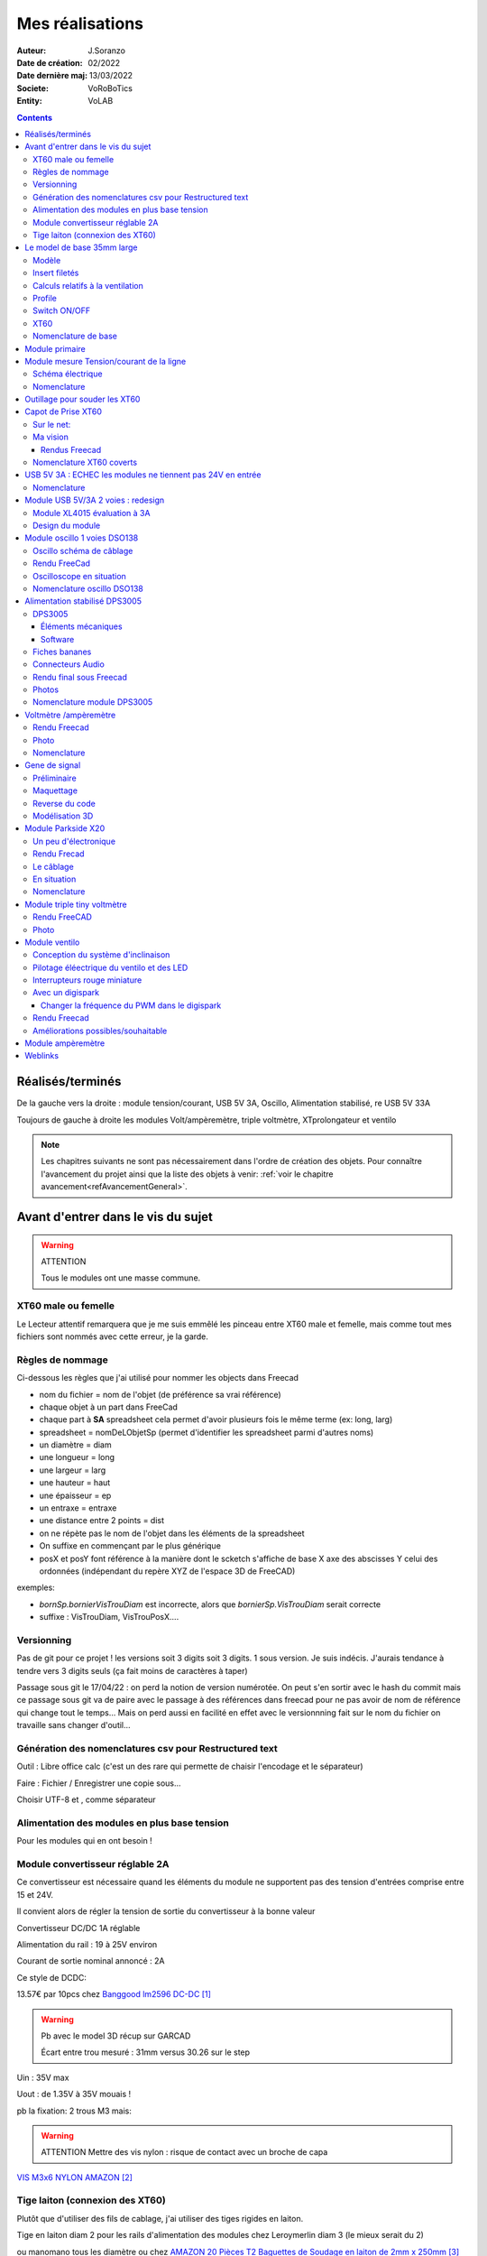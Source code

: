 ++++++++++++++++++++++++++++++++++++++++++++++++++++++++++++++++++++++++++++++++++++++++++++++++++++
Mes réalisations
++++++++++++++++++++++++++++++++++++++++++++++++++++++++++++++++++++++++++++++++++++++++++++++++++++

:Auteur: J.Soranzo
:Date de création: 02/2022
:Date dernière maj: 13/03/2022
:Societe: VoRoBoTics
:Entity: VoLAB

.. |clearer|  raw:: html

   <div class="clearer"></div>


.. contents::
    :backlinks: top

====================================================================================================
Réalisés/terminés
====================================================================================================

.. image:: images/realises01.jpg 
   :width: 800 px

De la gauche vers la droite : module tension/courant, USB 5V 3A, Oscillo, Alimentation stabilisé, re USB 5V 33A

.. image:: images/vaTripleVentilo.JPG 
   :width: 600 px

Toujours de gauche à droite les modules Volt/ampèremètre, triple voltmètre, XTprolongateur et ventilo


.. NOTE::

   Les chapitres suivants ne sont pas nécessairement dans l'ordre de création des objets. 
   Pour connaître l'avancement du projet ainsi que la liste des objets à venir:  :ref:`voir le chapitre avancement<refAvancementGeneral>`.

====================================================================================================
Avant d'entrer dans le vis du sujet
====================================================================================================
.. WARNING:: ATTENTION
   :class: without-title

   Tous le modules ont une masse commune.


XT60 male ou femelle
----------------------------------------------------------------------------------------------------
Le Lecteur attentif remarquera que je me suis emmêlé les pinceau entre XT60 male et femelle, mais 
comme tout mes fichiers sont nommés avec cette erreur, je la garde.


Règles de nommage
----------------------------------------------------------------------------------------------------
Ci-dessous les règles que j'ai utilisé pour nommer les objects dans Freecad

- nom du fichier = nom de l'objet (de préférence sa vrai référence)
- chaque objet à un part dans FreeCad
- chaque part à **SA** spreadsheet cela permet d'avoir plusieurs fois le même terme (ex: long, larg)
- spreadsheet = nomDeLObjetSp (permet d'identifier les spreadsheet parmi d'autres noms)
- un diamètre = diam
- une longueur = long
- une largeur = larg
- une hauteur = haut
- une épaisseur = ep
- un entraxe = entraxe
- une distance entre 2 points = dist
- on ne répète pas le nom de l'objet dans les éléments de la spreadsheet
- On suffixe en commençant par le plus générique
- posX et posY font référence à la manière dont le scketch s'affiche de base X axe des abscisses 
  Y celui des ordonnées (indépendant du repère XYZ de l'espace 3D de FreeCAD)



exemples:

- *bornSp.bornierVisTrouDiam* est incorrecte, alors que *bornierSp.VisTrouDiam* serait correcte
- suffixe : VisTrouDiam, VisTrouPosX....

Versionning
----------------------------------------------------------------------------------------------------

Pas de git pour ce projet !
les versions soit 3 digits soit 3 digits. 1 sous version. Je suis indécis. J'aurais tendance à tendre
vers 3 digits seuls (ça fait moins de caractères à taper)

Passage sous git le 17/04/22 : on perd la notion de version numérotée. On peut s'en sortir avec le 
hash du commit mais ce passage sous git va de paire avec le passage à des références dans freecad
pour ne pas avoir de nom de référence qui change tout le temps... Mais on perd aussi en facilité
en effet avec le versionnning fait sur le nom du fichier on travaille sans changer d'outil...

Génération des nomenclatures csv pour Restructured text
----------------------------------------------------------------------------------------------------

Outil : Libre office calc (c'est un des rare qui permette de chaisir l'encodage et le séparateur)

Faire : Fichier / Enregistrer une copie sous...
 
Choisir UTF-8 et , comme séparateur

Alimentation des modules en plus base tension
----------------------------------------------------------------------------------------------------

Pour les modules qui en ont besoin !


.. _moduleDCDC2596:

Module convertisseur réglable 2A
----------------------------------------------------------------------------------------------------
Ce convertisseur est nécessaire quand les éléments du module ne supportent pas des tension d'entrées
comprise entre 15 et 24V.

Il convient alors de régler la tension de sortie du convertisseur à la bonne valeur


Convertisseur DC/DC 1A réglable

Alimentation du rail : 19 à 25V environ

Courant de sortie nominal annoncé : 2A

Ce style de DCDC: 

.. image:: images/dcdc2Areglable.jpg 
   :width: 300 px

13.57€ par 10pcs chez `Banggood lm2596 DC-DC`_

.. WARNING:: Pb avec le model 3D récup sur GARCAD
   :class: without-title

   Écart entre trou mesuré : 31mm versus 30.26 sur le step

.. image:: images/DCDC2596ModelPb.JPG 
   :width: 600 px

.. _`Banggood lm2596 DC-DC` : https://www.banggood.com/fr/10Pcs-LM2596-DC-DC-Adjustable-Step-Down-Power-Supply-Module-p-963307.html?rmmds=detail-left-hotproducts__7&cur_warehouse=CN


Uin : 35V max

Uout : de 1.35V à 35V mouais !

pb la fixation: 2 trous M3 mais:

.. WARNING:: ATTENTION Mettre des vis nylon : risque de contact avec un broche de capa 

`VIS M3x6 NYLON AMAZON`_

.. _`VIS M3x6 NYLON AMAZON` : https://www.amazon.fr/Maintient-Casquette-Convient-nombreux-endroits/dp/B097P43SJC/ref=sr_1_19?keywords=vis+nylon&qid=1649422582&sr=8-19

.. image:: images/positionnementDCDC.jpg 
   :width: 300 px


Tige laiton (connexion des XT60)
----------------------------------------------------------------------------------------------------
Plutôt que d'utiliser des fils de cablage, j'ai utiliser des tiges rigides en laiton.

Tige en laiton diam 2 pour les rails d'alimentation des modules chez Leroymerlin diam 3 (le mieux serait du 2)

ou manomano tous les diamètre ou chez `AMAZON 20 Pièces T2 Baguettes de Soudage en laiton de 2mm x 250mm`_

.. _`AMAZON 20 Pièces T2 Baguettes de Soudage en laiton de 2mm x 250mm` : https://www.amazon.fr/gp/product/B08S728MMZ/ref=ppx_yo_dt_b_asin_title_o01_s01?ie=UTF8&psc=1

.. figure:: images/tigeLaitons.jpg
    :width: 300 px
    :align: left

    Position des tiges en laiton

20 tiges de 250mm 14€ soit 0.7€ les 250mm ou encore 0.0028€/mm

====================================================================================================
Le model de base 35mm large
====================================================================================================
Modèle
----------------------------------------------------------------------------------------------------
J'ai entièrement repris le modèle de base sous Freecad avec spreadsheet paramétrable.

Face avant détachable & ventilation. Fortement inspiré du model de Cordless

Ajout également d'une vis pointeau et d'un insert fileté pour bien tenir les XT60

Insert filetés
----------------------------------------------------------------------------------------------------
`Sur AMAZON ruthex Boîte M2 + M3 + M4 + M5 insert fileté`_

.. _`Sur AMAZON ruthex Boîte M2 + M3 + M4 + M5 insert fileté` : https://www.amazon.fr/gp/product/B08K1BVGN9/ref=ppx_yo_dt_b_asin_title_o06_s00?ie=UTF8&psc=1


.. image:: images/ruthexBox.JPG 
   :width: 300 px

Dimensions:

.. image:: images/ruthexBoxDimension.JPG 
   :width: 300 px

Calculs relatifs à la ventilation
----------------------------------------------------------------------------------------------------
Calculer le nombre de fentes.

On connaît:

- la largeur du modules
- l'épaisseur de la parois
- la largeur des fentes
- l'écart entre les fentes

On veut le nombre de fentes et la longeur de la répétission

En effet dans Freecad, il faut ces 2 paramètres::

   grandA =(largeurModuleBase - 2 * epaisseurParois) / 2
   ventilLargeurRepet =grandA - ventilEcartfente / 2 - (ventilLargeurFentes + ventilEcartfente)
   ventilNbrFents =ceil(ventilLargeurRepet / (ventilLargeurFentes + ventilEcartfente)) + 1

.. image:: images/ventilCalculsFentes.svg
   :width: 500 px

Profile
----------------------------------------------------------------------------------------------------

.. image:: images/profileOriginal.JPG 
   :width: 300 px

.. image:: images/profileOriginalXT60.JPG  
   :width: 300 px

Côtes XT60 mauvaise :

- largeur = 8
- largeur du sommet = 3

Juste :

- hauteur = 15.75 mais  affaissement des couche d'impression à compenser
- le 13.25

.. image:: images/profilesFav.svg 
   :width: 600 px


|clearer|

.. image:: images/moduleDeBaseSousFreecad.jpg 
   :width: 600 px

|clearer|

.. image:: images/moduleBaseVisPointeauDetail.jpg 
   :width: 300 px

.. index::
    single: Switch


Switch ON/OFF
----------------------------------------------------------------------------------------------------
J'ai eu la chance de récupérer un carton entier de ces switch donc, je les utilise. Libre à vous de 
changer.

Toujours est-il que voici la référence pour les flemmards : chez `Farnell C1500ATAAA`_

.. _`Farnell C1500ATAAA` : https://fr.farnell.com/arcolectric/c1500ataaa/interrupteur-a-bascule-spst-noir/dp/150549?st=c1500

Fabrcant ARCOLECTRIC (BULGIN LIMITED).

:download:`datasheet C1500<fichiersJoints/C1500AT_2711451.pdf>`

.. image:: images/c150AA.jpg 

Cette version est assez encombrante 14x30mm. Mais c'est celle que je choisi de base car j'en ai 
2 cartons pleins :-()

Autre version plus petite 15x10 malheureusement ceux que j'ai commander sur amazon devaient mesurer
20x10 et à l'arrivée ils sont plus petits mais du coup ça peut être utile.



.. index::
    single: XT60

XT60
----------------------------------------------------------------------------------------------------
Sur AMAZON facile à trouver par exemple `AUTOUTLET 20 PCS 10 Paires XT60`_

.. _`AUTOUTLET 20 PCS 10 Paires XT60` : https://www.amazon.fr/gp/product/B07C3R5W31/ref=ppx_yo_dt_b_asin_title_o08_s00?ie=UTF8&th=1

.. image:: images/xt60.jpg 
   :width: 300 px

Nomenclature de base
----------------------------------------------------------------------------------------------------
.. csv-table:: Nomenclature Module de base hors pièces imprimées
   :file: ../../_02-realisation/_03-cao_3D/mesCreations/base35mmParam/nomBASE.csv
   :delim: ,
   :encoding: UTF-8
   :align: left
   :header-rows: 1




====================================================================================================
Module primaire
====================================================================================================
AC/DC adaptateur :



.. image:: images/emboutPowerPC.jpg 
   :width: 600 px

.. image:: images/emboutPowerPC_2.webp 
   :width: 600 px

.. image:: images/emboutPowerPC_3.webp 
   :width: 600 px


- prise pc DELL, diamètre extérieur mesuré: 7.4mm

- prise MSI : diamètre extérieur 7.4mm, même adaptateur pour les TS-100 que pour DELL

- prise alim Toshiba ADP-75SB BB
    - diamètre extérieur 5.5
    - diamètre tige intérieur : 2.7mm voir 2.8difficile à mesurer
    - `Embase verte du LAB à vis`_ conviennent, l'âme 2mm environ chez AMAZON5.5x2.1 DC5520

- Prise male pour le TS100 : l'âme centrale semble plus grosse ci bien que la prise TOSHIBA avec
  lame de ressort convient mais pas les verte du LAB. Serait : Port DC5525 5.5x2.5.
  Chez `AMAZON DC5525`_

N'ayant pas trouvé simplement d'embase 7.4x5.0mm j'opte pour un adaptateur vers 5.5x5.2 encore du 
`AMAZON Kafuty 5PCS 7.4 x 5.0 x 0.6MM Connecteur d'adaptateur d'alimentation`_

.. _`AMAZON Kafuty 5PCS 7.4 x 5.0 x 0.6MM Connecteur d'adaptateur d'alimentation` : https://www.amazon.fr/gp/product/B084Z6YDCV/ref=sw_img_1?smid=A1U9HA371QAC83&psc=1
  
Donc en résumé pour ce module : 1 XT-60 normal + à l'arrière ou du même côté que le XT ou les 2:

- DC5525
- `DC5521`_


.. _`Embase verte du LAB à vis` : https://www.amazon.fr/Connecteur-femelle-verser-cam%C3%A9ra-surveillance/dp/B00Z2LMT2O/ref=sr_1_11?__mk_fr_FR=%C3%85M%C3%85%C5%BD%C3%95%C3%91&crid=1TMH52S91RFIR&keywords=DC5521&qid=1651395134&sprefix=dc5521%2Caps%2C50&sr=8-11

.. _`AMAZON DC5525` : https://www.amazon.fr/gp/product/B01LQGESUO/ref=ox_sc_act_title_2?smid=AQ1IBDB6G2RRD&psc=1

.. _`DC5521` : https://www.amazon.fr/gp/product/B07D4DLJ69/ref=ox_sc_act_title_1?smid=A2HAOQPNQ6T9Y5&psc=1 

.. NOTE:: Finalement
   :class: without-title

   Ajout de 2 prises DC5525 et DC5521 au module mesure de Tension/courant de ligne ci-après.

.. index::
    pair: Modules; U/I en ligne

====================================================================================================
Module mesure Tension/courant de la ligne
====================================================================================================

.. image:: images/uimodule.JPG 
   :width: 600 px


.. image:: images/uiWatmetreAmazon.jpg 
   :width: 300 px

Le but de ce module est d'indiquer la tension et le courant consommé par les modules qui se trouvent
après lui dans la chaîne. 

C'est le seul module qui n'est pas en parallèle sur les 2 tiges d'alimentation.

.. image:: images/moduleUILigne.jpg 
   :width: 500 px



.. figure:: images/moduleUILigneAjoutDC552x.jpg
    :width: 300 px
    :figwidth: 100%
    :align: center

    Ajout de connecteurs DC5525 et DC5521 

Schéma électrique
----------------------------------------------------------------------------------------------------

.. image:: images/moduleUILigneSch.JPG


Nomenclature
----------------------------------------------------------------------------------------------------

.. csv-table:: Nomenclature USB5V 3A
   :file: ../../_02-realisation/_03-cao_3D/mesCreations/moduleUI/nomUILigne.csv
   :delim: ,
   :encoding: UTF-8
   :align: left
   :header-rows: 1




.. index::
    pair: Outillages; XT60

====================================================================================================
Outillage pour souder les XT60
====================================================================================================
Voici un outillage permettant de souder les tiges laiton aux XT60 au bonnes dimensions.

.. image:: images/outillageXT.jpg 
   :width: 600 px


Il suffit de régler la partie de droite à la largeur du module considéré.

Il y est équipé d'un réglet disponible chez Castorama

Largeur : 24mm +/-1 et moins de 1mm d'épaisseur

====================================================================================================
Capot de Prise XT60
====================================================================================================
Afin d'améliorer la prise en main des XT60 connecté à l’extrémité de câbles, il s'agit de créer 
un boîtier pour les connecteurs XT60 mâle et femelle.


Sur le net:
----------------------------------------------------------------------------------------------------

.. image:: images/xt60CovertSurPrintable.JPG 
   :width: 500 px


`XT-60 Plug Covers`_

.. _`XT-60 Plug Covers` : https://www.printables.com/fr/model/71594-xt-60-plug-covers



Ma vision
----------------------------------------------------------------------------------------------------
Vis pointeau pour tenir fermement dans son logement, le connecteur.

J'ai utilisé Freecad v0.20 afin d'exploiter la nouvelle fonctionnalité de configuration.

Les explications sont fournies sur `le wiki Freecad Configurations tables`_

.. _`le wiki Freecad Configurations tables` : https://wiki.freecad.org/Spreadsheet_Workbench#Configuration_tables



Rendus Freecad
****************************************************************************************************
.. |aliasImagext60covmale| image:: images/xt60Male.JPG
   :width: 200 px

.. |aliasImagext60covfem| image:: images/xt60covfem.JPG
  :width: 200 px

.. list-table::
   :widths: 27 27 
   :header-rows: 1

   * - XT60 covert mâle
     - XT60 covert femelle

   * - |aliasImagext60covmale|
     - |aliasImagext60covfem|


Nomenclature XT60 coverts
----------------------------------------------------------------------------------------------------
.. csv-table:: Nomenclature oscilloscope DSO138
   :file: ../../_02-realisation/_03-cao_3D/mesCreations/xt60Cover/nomxt60cov.csv
   :delim: ,
   :encoding: UTF-8
   :align: left
   :header-rows: 1

`Vis Sans Tête Hexagonale creuse à bout pointeau M3x6`_

.. _`Vis Sans Tête Hexagonale creuse à bout pointeau M3x6` : https://www.bricovis.fr/produit-vis-sans-tete-hexagonale-creuse-bout-pointeau-acier-14-9-noir-din-914-sthcptono/







.. index::
    pair: Modules; USB 3A

====================================================================================================
USB 5V 3A : ECHEC les modules ne tiennent pas 24V en entrée
====================================================================================================
Convertisseurs: `ANGEEK Lot de 5 modules d'alimentation USB DC 6-24 V à 5 V 3 A`_ chez AMAZON 10€/5

.. _`ANGEEK Lot de 5 modules d'alimentation USB DC 6-24 V à 5 V 3 A` : https://www.amazon.fr/gp/product/B07Q7TTD6C/ref=ppx_yo_dt_b_asin_title_o00_s01?ie=UTF8&psc=1

.. image:: images/module5V3ASurAMAZON.jpg 
   :width: 600 px


.. WARNING:: 24V max en entrée !!!!
   :class: without-title

.. image:: images/usb2x5V3A.jpg 
   :width: 300 px

Nomenclature
----------------------------------------------------------------------------------------------------
.. csv-table:: Nomenclature USB5V 3A
   :file: ../../_02-realisation/_03-cao_3D/mesCreations/moduleUSB3A/nomUSB3A.csv
   :delim: ,
   :encoding: UTF-8
   :align: left
   :header-rows: 1

.. WARNING:: Je n'ai rien trouvé de satisfaisant pour remplacer les modules défectueux
   :class: without-title

J'ai tester :

`Greluma 4 Pièces Convertisseur Buck USB,Module Abaisseur DC-DC 4.5-32V 12V 24V à 5V QC 3.0`_ **A EVITER ABSOLUMENT !**

.. _`Greluma 4 Pièces Convertisseur Buck USB,Module Abaisseur DC-DC 4.5-32V 12V 24V à 5V QC 3.0` : https://www.amazon.fr/gp/product/B08NTK8FD5/ref=ppx_yo_dt_b_asin_title_o07_s00?ie=UTF8&psc=1


====================================================================================================
Module USB 5V/3A 2 voies : redesign
====================================================================================================
Avec ampèremètre

Module XL4015 évaluation à 3A
----------------------------------------------------------------------------------------------------

La base est de convertisseur DCDC XL4015

`TECNOIOT 5pcs 5A XL4015 DC-DC Step Down Adjustable Power Supply Module LED Lithium Charger`_
    
.. _`TECNOIOT 5pcs 5A XL4015 DC-DC Step Down Adjustable Power Supply Module LED Lithium Charger` : https://www.amazon.fr/gp/product/B07XXFZFQJ/ref=ppx_yo_dt_b_asin_title_o04_s00?ie=UTF8&psc=1

En testant ce module en charge (avec une charge active) à 5V 3A, on s’aperçoit que ce n'est pas 
régulateur qui chauffe mais la diode et la self comme le montre les images infra-rouge.

.. |aliasXL4015IR_1| image:: images/XL4015IR.jpg
   :width: 200 px

.. |aliasXL4015IR_2| image:: images/XL4015TestImageReelle.jpg
  :width: 200 px

.. list-table::
   :widths: 27 27 
   :header-rows: 1

   * - Image IR
     - Image réelle

   * - |aliasXL4015IR_1|
     - |aliasXL4015IR_2|

Ces images ont été réalisées avec la `caméra infra-rouge Hti-Xintai HT18`_ sur l'image réelle la 
parallaxe des 2 objectifs fait que les température ne sont  pas aux bons endroits. C'est l'image IR
qui compte

.. _`caméra infra-rouge Hti-Xintai HT18` : https://www.amazon.fr/gp/product/B07BDJZ845/ref=ppx_yo_dt_b_asin_title_o06_s00?ie=UTF8&psc=1

Lorsque le module délivre 5V / 3A la température de la diode se situe aux environs de 120°C. C'est 
beaucoup


Design du module
----------------------------------------------------------------------------------------------------
Compte tenu de l'essai ci-dessus je décide d'incorporer un ventilateur de 40mm au module.

Je décide également de mettre 2 voies 5V/3A donc d'utiliser 2 convertisseurs.

De plus étant donné que cela doit pouvoir servir à alimenter un raspberry pi, il serait bien de 
disposer d'une lecture du courant. Je n'est rien trouvé de suffisamment petit.

J'envisage de réaliser le double ampèremètre grâce à:

- 2 modules INA219
- 1 ARDUINO NANO
- 1 écran OLED I2C monocrome de 0.91" 128 x 32

Toutefois à 3A la chute de tension provoqué par le module INA219 et son shunt de 0.1 ohm risque 
d'être non négligeable : 0.3V. Il est possible de compenser cela en dessoudant le potar de feedback 
et en le plaçant après le shunt.


.. WARNING::

   Nouveau pb : 
   
   alimentation ventilo: en 24V, il fait énormément de bruit, je ne suis pas certain que 
   ce soit un ventilo 24V. 
   
   Il tourne bien en 5V mais le débit d'air semble un peu faible. 8, 9V
   semble un bon compromis. Sauf que je n'ai pas d'alim à cette valeur dans le module.

Conso ventilo : 24mA en 12V ventilo 1 (avec étiquette 24V), 49mA en 12V ventilo 2 origine ?

Solutions:

- un autre DC/DC XL4015 : pas la place et un peu riche pour un ventilo
- du PWM depuis l'ARDUINO : maîtrise de la vitesse et possibilité de régul en fonction de T°c
      - Echec: le ventilateur siffle (même à 32kHz en PWM) et la plage de réglage et très courte
- Mettre un simple régulateur : Lm1084 ou 7805

Transistor pour le PWM ou celui utilisé dans le module ventilo:
630
20
N3LG  ON SEMI

7805 pour alimenter l'arduino.

Conso : environ 50mA (mesuré à 25) soit à dissiper 24-5 = 19V P=UxI = 19x0.05 = 0.95W

En parcourant la datasheet du 7805, je suis tombé sur cette figure:

.. image:: images/7805_high_output.JPG 
   :align: center

Il est donc possible à partir du 7805 de faire du 9V qui pourrait servir à alimenter le ventilo ET 
l'ARDUINO sur son  Vin.




----------------------------------------------------------------------------------------------------

.. _refOscilloRealisation:

.. index::
    pair: Modules; Oscilloscope

====================================================================================================
Module oscillo 1 voies DSO138
====================================================================================================
.. WARNING:: REGLER LA TENSION DE SORTIE DU DCDC à 9V sinon ça chauffe
   :class: without-title

   ici 9V

.. _`NOUVEAU JYETech® 13805K DSO138 Mini Oscilloscope Numérique 200KHz` : https://www.banggood.com/fr/NEW-JYETech-13805K-DSO138-Mini-200KHz-Digital-Oscilloscope-SMD-Soldered-Version-DC3_5V-6V-With-Housing-p-1627586.html?utm_source=googleshopping&utm_medium=cpc_organic&gmcCountry=FR&utm_content=minha&utm_campaign=minha-fr-fr-pc&currency=EUR&cur_warehouse=CN&createTmp=1&utm_source=googleshopping&utm_medium=cpc_union&utm_content=sandra&utm_campaign=sandra-ssc-fr-css-all-0423-19bf-v2&ad_id=344815794167&gclid=CjwKCAiAx8KQBhAGEiwAD3EiP3yN54JABv3-oe_jhIRZ2Zv9rc89praeH_G5VnR0Qqd3OnVhP0iA_hoC_KoQAvD_BwE

.. image:: images/oscilloAmazon.jpg 
   :width: 600 px

Sur AMAZON `ARCELI Oscilloscope numérique au Format de Poche, kit Open Source TFT 2,4 Pouces avec sonde, Version assemblée (soudé)`_ à 27€

.. _`ARCELI Oscilloscope numérique au Format de Poche, kit Open Source TFT 2,4 Pouces avec sonde, Version assemblée (soudé)` : https://www.amazon.fr/gp/product/B07V67LYXF/ref=ppx_yo_dt_b_asin_title_o01_s00?ie=UTF8&psc=1

Attention plusieurs versions différentes même sur le site JYE Tech

`NOUVEAU JYETech® 13805K DSO138 Mini Oscilloscope Numérique 200KHz`_ chez BANGGOOD (vue assemblée)

.. image:: images/dso138mini.jpg 
   :width: 300 px

Dimension: 85mm X 75mm X 15mm

La version la plus stable serait la `JYE Tech DSO138mini`_ plus compact et aussi plus cher. 
Pas trouvé assemblée sur AMAZON

.. _`JYE Tech DSO138mini` : https://jyetech.com/dso138mini-oscilloscope-diy-kit/

BNC : code RS :  680-7371, modèle directement récupérer et mis en fichier Freecad.

:download:`Drawing<fichiersJoints/bnc_drawing_0900766b80d9b202.pdf>`

.. image:: images/bncMountingHole.jpg 
   :width: 300 px

.. WARNING:: REGLER LA TENSION DE SORTIE DU DCDC à 9V sinon ça chauffe
   :class: without-title

   Ici 9V cf. `Alimentation des modules en plus base tension`_

Oscillo schéma de câblage
----------------------------------------------------------------------------------------------------

.. image:: images/oscillosch_220504_1808.svg 
   :width: 600 px


Rendu FreeCad
----------------------------------------------------------------------------------------------------
.. image:: images/oscillo.jpg 
   :width: 600 px


Oscilloscope en situation
----------------------------------------------------------------------------------------------------

.. image:: images/oscilloEnSituation.jpg 
   :width: 600 px

Test du PWM pour le module Ventilo


Nomenclature oscillo DSO138
----------------------------------------------------------------------------------------------------
.. csv-table:: Nomenclature oscilloscope DSO138
   :file: ../../_02-realisation/_03-cao_3D/mesCreations/moduleOscillo/nomOscillo.csv
   :delim: ,
   :encoding: UTF-8
   :align: left
   :header-rows: 1


.. index::
    pair: Modules; Alim

====================================================================================================
Alimentation stabilisé DPS3005
====================================================================================================
DPS3005
----------------------------------------------------------------------------------------------------
Éléments mécaniques
****************************************************************************************************

`Sur AMAZON DollaTek DPS3005`_ mais aussi sur ebay `DP20V2A 30V5A 50V5A DC32V/3A DPS3003 Programmable Step-down Power Supply Module`_

.. _`DP20V2A 30V5A 50V5A DC32V/3A DPS3003 Programmable Step-down Power Supply Module` : https://www.ebay.fr/itm/173505693618?mkevt=1&mkcid=1&mkrid=709-53476-19255-0&campid=5338765827&toolid=20006&customid=FR_12576_173505693618.133461549755~1597688752702-g_CjwKCAjw3cSSBhBGEiwAVII0Zw5sQiVouWsO5nVVTwOw-ZJhONAWM9nyral4nl8BqnXoW3bqRb2HxhoCokkQAvD_BwE



 et aliexpress

.. _`Sur AMAZON DollaTek DPS3005` : https://www.amazon.fr/gp/product/B07PLFZ3H2/ref=ppx_yo_dt_b_asin_title_o09_s01?ie=UTF8&psc=1

.. image:: images/DPS3005_51c1779dvnL._AC_SL1000_.jpg 
   :width: 300 px

|clearer|

.. image:: images/DPS3005_domensions.jpg 
   :width: 300 px

Software
****************************************************************************************************
Ce module peut être piloter en USB, il est fourni avec un carte d'interface.

`TheHWcave Controlling a DPS5005 power supply module`_

.. _`TheHWcave Controlling a DPS5005 power supply module` : https://www.youtube.com/watch?v=7sy249Ikzvc

Avec exemple de code en Python sous `github DPS5005-control`_

.. _`github DPS5005-control` : https://github.com/TheHWcave/DPS5005-control


Fiches bananes
----------------------------------------------------------------------------------------------------

.. image:: images/ficheBananeRSNoire.jpg 
   :width: 300 px

|clearer|

.. image:: images/ficheBananeRSRougeNoirLowCost.jpg 
   :width: 300 px
   

Avec :download:`la datasheet<fichiersJoints/dtsFichesBananes_A700000006792413.pdf>`

.. image:: images/ficheBananeRSRougeNoirLowCost_mountingHole.jpg 


Connecteurs Audio
----------------------------------------------------------------------------------------------------
Utilisation de connecteurs audio pour avoir des connections rapides.


.. figure:: images/connecteursAudio.jpg
    :width: 300 px
    :align: left

    Connecteurs audio  


Disponibles un peu partout sur internet mais ceux que j'ai utilisés pour la modélisation proviennent 
d'`Amazon Bornier 2 Voies pour Enceinte Haut Parleur`_

.. _`Amazon Bornier 2 Voies pour Enceinte Haut Parleur` : https://www.amazon.fr/gp/product/B082TM9QXK/ref=ppx_yo_dt_b_asin_title_o04_s00?ie=UTF8&psc=1 

Rendu final sous Freecad
----------------------------------------------------------------------------------------------------

.. image:: images/moduleDPS3005.JPG 
   :width: 600 px

Photos
----------------------------------------------------------------------------------------------------
.. image:: images/moduleDPS3005_photo.JPG 
   :width: 600 px


Nomenclature module DPS3005
----------------------------------------------------------------------------------------------------
.. csv-table:: Nomenclature DPS3005
   :file: ../../_02-realisation/_03-cao_3D/mesCreations/moduleAlimStabDPS3005/nomDPS3005.csv
   :delim: ,
   :encoding: UTF-8
   :align: left
   :header-rows: 1

.. index::
    pair: Modules; Volt/ampèremètre

====================================================================================================
Voltmètre /ampèremètre
====================================================================================================
Il s'agit d'un simple Voltmètre ampèremètre digital comme on en trouve de multiple sur internet
J'en ai choisi un qui trainait dans mes affaire depuis bien longtemps...

.. image:: images/moduleVA_AC_SL1000_.jpg 
   :width: 300 px

Source possible mais non garantie au niveau des dimension notament:

`BE-TOOL Voltmètre multimètre, voltmètre numérique et ampèremètre avec double affichage LED rouge et bleu CC 0–100 V 10 A`_

.. _`BE-TOOL Voltmètre multimètre, voltmètre numérique et ampèremètre avec double affichage LED rouge et bleu CC 0–100 V 10 A` : https://www.amazon.fr/BE-TOOL-Multim%C3%A8tre-Voltm%C3%A8tre-amp%C3%A8rem%C3%A8tre-domestique/dp/B07Q1P8BQB/ref=sr_1_30?__mk_fr_FR=%C3%85M%C3%85%C5%BD%C3%95%C3%91&crid=19MAY7ESO4AZB&keywords=amp%C3%A8rem%C3%A8tre+voltm%C3%A8tre&qid=1660089756&sprefix=amp%C3%A8rem%C3%A8tre+voltm%C3%A8tre%2Caps%2C97&sr=8-30


J'ai facilement trouvé le modèle 3D sur Grabcad.

J'ai réutilisé la connectique du module `Alimentation stabilisé DPS3005`_



.. figure:: images/voltAmpereWiring_51KumhqfJfL.jpg
    :width: 300 px
    :align: left

    Volt ampère schéma de câblage initial 

|clearer|

`How to Make a Digital Voltmeter and Ampere Meter at Home - Homemade Myltimeter`_ On Youtube

.. _`How to Make a Digital Voltmeter and Ampere Meter at Home - Homemade Myltimeter` : https://www.youtube.com/watch?v=vPSaLIBBoh4

.. figure:: images/va_wiring.svg 
   :width: 300 px
   :align: left

   Câblage interne et utilisation

|clearer|

.. WARNING:: ATTENTION
   :class: without-title

   Avec ce genre de module le point chaud est commun entre l'apèremètre et le voltmètre.
   De plus n'oubliez pas que le GND est commun avec les autres modules.


|clearer|

.. figure:: images/VAInWork.jpg
    :width: 600 px
    :align: left

    Module Volt ampère première utilisation 


Rendu Freecad
----------------------------------------------------------------------------------------------------

.. image:: images/moduleVA.jpg 
    :width: 300 px
    :align: left

|clearer|

Photo
----------------------------------------------------------------------------------------------------
.. image:: images/moduleVAPhoto.jpg 
   :width: 600 px
   :align: center


Nomenclature
----------------------------------------------------------------------------------------------------
.. csv-table:: Nomenclature module Volt/ampère
   :file: ../../_02-realisation/_03-cao_3D/mesCreations/moduleVoltAmperemetre/nomModulVA.csv
   :delim: ,
   :encoding: UTF-8
   :align: left



.. index::
    pair: Modules; GénéBF

====================================================================================================
Gene de signal
====================================================================================================
Préliminaire
----------------------------------------------------------------------------------------------------
`Générateur de Signal XR2206 1Hz -1MHz`_

.. _`Générateur de Signal XR2206 1Hz -1MHz` : https://fr.aliexpress.com/item/32862689682.html?gatewayAdapt=glo2fra&spm=a2g0o.detail.1000023.2.14c435deWAoz2w

XR2206 : :download:`datasheet<fichiersJoints/xr2206_datasheet.pdf>`


Sur Instructable `DIY Function/Waveform Generator`_

.. _`DIY Function/Waveform Generator` : https://www.instructables.com/DIY-FunctionWaveform-Generator/

Base AD9833 :download:`datasheet<fichiersJoints/ad9833.pdf>`

.. image:: images/schOriginalGenFunc.png 
   :width: 600 px




Maquettage
----------------------------------------------------------------------------------------------------


L'instructable à base d'ARDUINO NANO et d'AD9833 me parait bien. 

Appro breakout board 9833 ok

Ampli OP dans le design original : TL071

Maquetter avec un OPA284 ou 184 ou 484 ceux dispo au lab. Single supply jusqu'à 36V ;-)

Si non un dc/dc +15/-15V, sur AMAZON: 

`Niiyen Module élévateur, convertisseur élévateur CC 3.3 V-13 V à + 15 V/-15 V, convertisseur élévateur`_

.. _`Niiyen Module élévateur, convertisseur élévateur CC 3.3 V-13 V à + 15 V/-15 V, convertisseur élévateur` : https://www.amazon.fr/gp/product/B093PSZPW6/ref=crt_ewc_title_dp_1?ie=UTF8&psc=1&smid=A3MM3V4F4Z0CQN


un potar de gain et un d'offset, on pourait ajouter une relecture sur l'écran pour controler.

Ajouter l'interrupteur ofset au GND comme sur le design original.

Reverse du code
----------------------------------------------------------------------------------------------------
une fonction debounce bof.

un handler d'it qui fait beaucoup

Un switch case pour gérer les menu.

Modélisation 3D
----------------------------------------------------------------------------------------------------
- 3D écran
- 3D nano (pas utile puisque pcb dédié) si en fait pour les volumes en attendant le pcb
- 3D boutons


KICAD project started.

.. index::
    pair: Modules; PARKSIDE

====================================================================================================
Module Parkside X20
====================================================================================================
Recherche de model internet : pas grand chose d'exploitable, surtout des stl !

Mieux vaut tout re-modéliser ça n'a pas l'air très compliqué si on s'inspire du chargeur !

.. image:: images/parkSideBatterieEtChargeur.jpg 
   :width: 400 px
   :align: center

Un peu d'électronique
----------------------------------------------------------------------------------------------------
Le composant prinipale est un LGT8P30 : pas trouvé la datsheet. Et un LGT8P22 côté chargeur.




Le design a l'air très sain.

.. |pks_Image1| image:: images/parkside/parksideInside001.jpg
   :width: 200 px

.. |pks_Image2| image:: images/parkside/parksideInside002.jpg
  :width: 200 px

.. |pks_Image3| image:: images/parkside/parksideInside003.jpg
  :width: 200 px

.. list-table::
   :widths: 27 27 27
   :header-rows: 1

   * - Pack vue d'ensemble
     - Un élément 2000mHA 3.6V
     - le contrôleur LGT8P30

   * - |pks_Image1|
     - |pks_Image2|
     - |pks_Image3|

Les 5 éléments sont montés en série soir 5x3.6V = 18V de tension nominale... Pas 20V.

|clearer|

.. |pks_Image4| image:: images/parkside/parksideInside004.jpg
   :width: 200 px

.. |pks_Image5| image:: images/parkside/parksideInside005.jpg
  :width: 200 px



.. list-table::
   :widths: 27 27
   :header-rows: 1

   * - Chargeur côté "composant"
     - Chargeur côté "soudure" lol


   * - |pks_Image4|
     - |pks_Image5|


Rendu Frecad
----------------------------------------------------------------------------------------------------

.. image:: images/moduleParkSideFreecad.JPG 
   :width: 600 px


Le câblage
----------------------------------------------------------------------------------------------------
Rien de très compliqué pour cette partie puisque 2 fils **souple** de forte section suffisent.

Les languettes de connecxion sont réalisées en mailleshort de 0.3mm d'épaisseur plié.

.. |pks_Image6| image:: images/parkside/parksideInside006.jpg
   :width: 200 px

.. |pks_Image7| image:: images/parkside/parksideInside007.jpg
  :width: 200 px

.. |pks_Image8| image:: images/parkside/parksideInside008.jpg
  :width: 200 px

.. |pks_Image9| image:: images/parkside/parksideInside009.jpg
  :width: 200 px

.. list-table::
   :widths: 27 27 27 27
   :header-rows: 1

   * - Essais du pack et de languettes
     - Câblage des languettes
     - Pistocolle pour solidifier le tout
     - Passage des cables

   * - |pks_Image6|
     - |pks_Image7|
     - |pks_Image8|
     - |pks_Image9|

.. NOTE:: le côté gauche du boîtier n'est pas équipé du XT60 femelle.
   :class: without-title

Source mailleshort : `Plaque de maillechort format 280x200x0,40mm chez micromodel`_

56.000mm2 à 24€ soit 0.042cts le mm2 il en faut environ 8*25mm 200m2 8.4cts et biensûr x2 pour le 2 
languettes.

J'ai choisi ce matériaux pour son aspect, sa maléabilité et sa sodabilité.

Source fil de câblage : sur `AMAZON Fil de silicone de calibre 14, 5 mètres`_ pour environ 0.3€

.. _`AMAZON Fil de silicone de calibre 14, 5 mètres` : https://www.amazon.fr/gp/product/B074QR9DT9/ref=ppx_yo_dt_b_asin_title_o05_s01?ie=UTF8&psc=1


.. _`Plaque de maillechort format 280x200x0,40mm chez micromodel` : https://micro-modele.fr/fr/plaques-en-maillechort/5167-plaque-de-maillechort-format-200x100x050mm.html

En situation
----------------------------------------------------------------------------------------------------
.. image:: images/parkside/packParksideEnsituation.jpg 
   :width: 600 px


Nomenclature
----------------------------------------------------------------------------------------------------
.. csv-table:: Nomenclature module Parkside
   :file: ../../_02-realisation/_03-cao_3D/mesCreations/lidlParckSideBat/nomParkside.csv
   :delim: ,
   :encoding: UTF-8
   :align: left

Mise à part la batterie et son chargeur 20 à 25€.

====================================================================================================
Module triple tiny voltmètre
====================================================================================================
L'objectif ici est de mettre le plus possible de voltmètre dans un seul module de taille raisonnable.

J'ai opté pour de petit voltèmtre tout intégrés avec alimentation séparée dans 3 fils. Cela permet
d'alimenter les module même en l'absence de tension à mesurer. Mais nécessite l'utilisation d'un 
convertisseur DC/DC cf :ref:`ci-dessus<moduleDCDC2596>`

Pour la connectique, les prise audio feront l'affaire elle permettent des branchements rapides.

.. WARNING:: ATTENTION GND commun à tout ce petit monde
   :class: without-title

2.4 to 30V 0.28" chez Banggood Aliexpress ou 


`GTIWUNG 4Pcs Mini Voltmètre, Numérique DC Voltmètre 0.28 Pouce, Panneau 0-100V DC 3 Fils`_

.. _`GTIWUNG 4Pcs Mini Voltmètre, Numérique DC Voltmètre 0.28 Pouce, Panneau 0-100V DC 3 Fils` : https://www.amazon.fr/gp/product/B07VCN8YQ4/ref=ppx_yo_dt_b_asin_title_o02_s00?ie=UTF8&psc=1


.. image:: images/028voltmeter.jpg 
   :width: 300 px

Rendu FreeCAD
----------------------------------------------------------------------------------------------------
.. image:: images/tripleVolmetre.jpg 
   :width: 600 px

Photo
----------------------------------------------------------------------------------------------------

.. image:: images/tripleVolt.JPG 
   :width: 600 px


.. index::
    pair: Modules; Ventilo

====================================================================================================
Module ventilo
====================================================================================================
Diamètre ventilateur 8cm, souhait : inclinable avec éclairage à LED et filtre

Conception du système d'inclinaison
----------------------------------------------------------------------------------------------------
Conception du système d'inclinaison, les différentes versions :

- avec demi bille et lame de ressort imprimée : KO trop peu précis
- avec aimant : presque mais... aimants difficiles à manipuler et pas assez puissants
- languette et poignée sur le côté : prometteuse (retenue pour le moment)


.. |langBille| image:: images/moduleVentiloVersionlanguetteBille.JPG
   :width: 200 px

.. |aimants| image:: images/moduleVentiloVersionAimants.JPG
  :width: 300 px

.. list-table::
   :widths: 27 27 
   :header-rows: 1

   * - languette et bille imprimée
     - Version avec aimants

   * - |langBille|
     - |aimants|

.. _pilotageLedVentilo:

Pilotage éléectrique du ventilo et des LED
----------------------------------------------------------------------------------------------------

.. image:: images/potarAvecOnOff.jpg 
   :width: 300 px

`Potentiomètre Rotatif avec Interrupteur chez AMAZON`_

.. _`Potentiomètre Rotatif avec Interrupteur chez AMAZON` : https://www.amazon.fr/gp/product/B096NXK7L1/ref=ox_sc_act_title_1?smid=A2W68NJA5YNXUP&psc=1

Abandon de l'idée du potar avec inter car l'inter n'est pas cliquable mais s'active en bout de rotation
si bine que cela ne permet pas de concerner le réglage. Donc retour à une version avec switch séparé
cela tombien j'en ai des petit 10x5.

Un simple potentiomètre seul ne convient pas car la tension d'entrée peut varier de 12 à 24V.

On est obligé de passer par un régulateur et comme on veut que cela soit variable, il convient de 
limiter le module LM2596S à 12V max en sortie et de déporter le potar

:download:`datasheet du LM2596S<fichiersJoints/lm2596s_dts.pdf>` qui équipe les modules choisi
:ref:`voir ici<moduleDCDC2596>`

.. image:: images/lm2596sextraitdtsCalculR1R2sch.jpg 
   :width: 800 px

.. image:: images/lm2596sextraitdtsCalculR1R2.jpg 
   :width: 600 px

Pour du 12v avec R1 1k on a:

1k * ( 12/1.23 - 1 ) = 8.75k

admettons qu'on veuille aller jusqu'à 14V, il faudrait 10.4K pour R2.

D'après l'équation (1) si R1 augmente Vout diminiue mais R1 doit être comprise entre 240 et 1.5k 
pas 10k comment les modules fonctionnent ?

Une piste:

.. image:: images/LM2596S-Schematic.jpg 
   :width: 600 px

Visiblement sur mes modules R1 = 270ohm

vout à 10k = 1.23 * ( 1 + R2/R1) = 1.23 * ( 1 + 10/0.27) = 46V !

vout à 100ohm = 1.23 * ( 1 + 100/270 ) = 1.68V

Pour du 14 en sortie : 0.27 * ( 14 / 1.23 -1 ) = 2.8k max  et pas 13805K

Solution une zener 12V en sortie pour écrêter:

R = 24v - 12v / 0.1A environ 120ohm P=1.2W bof ! 5 résistance 1/4W en //

Revoir le courant 20mA par groupe de 4 led 4 groupe 80mA refaire les calculs.

Interrupteurs rouge miniature
----------------------------------------------------------------------------------------------------
Référence `KDC1-11 sur AMAZON`_ en noir mais en rouge ???

.. _`KDC1-11 sur AMAZON` : https://www.amazon.fr/5x-Mini-Interrupteur-SPST-27int003/dp/B0749SC157/ref=sr_1_1?keywords=kcd1-11&qid=1655909025&sr=8-1

J'ai commandé `des XCD en 21*15mm ici`_

.. _`des XCD en 21*15mm ici` : https://www.amazon.fr/gp/product/B085B21DX1/ref=ppx_yo_dt_b_asin_title_o04_s00?ie=UTF8&psc=1

J'ai l'impression qu'il s'agit d'une erreur, sur les autres photo on des KCD1. Un des commentaire 
avec photo le montre clairement ! Mistère résolu.


Avec un digispark
----------------------------------------------------------------------------------------------------
:download:`Schema digispark<fichiersJoints/DigisparkSchematicFinal.pdf>`

`Description sur le site`_ Pas fcaile à trouver !

.. _`Description sur le site` : http://digistump.com/wiki/digispark/tutorials/digispark

Pour le PWM et analogRead tout sur une `seule page sur le wiki digistump`_

.. _`seule page sur le wiki digistump` : http://digistump.com/wiki/digispark/tutorials/basics

Attiny85 10bits ADC

.. image:: images/2n7000pinout.jpg 
   :width: 200 px

|clearer|

.. image:: images/2n700courant.jpg 


le 2n700, c'est la première colonne donc 200mA en continu et 500 en pulse.

:download:`2N7000 datasheet<fichiersJoints/2N7000.pdf>`


4 LED en // 80mA et le ventilo donné pour 0.33A mesuré 167mA sous 14V

Transistor en D2PAK NTD20N03L27 20A ou 
:download:`IPD079N06L datasheet<fichiersJoints/Infineon-IPD079N06L3-DS-v02_00-en.pdf>`
composants que j'avais sous la main mais un cananl N capable de driver 500mA à 1A suffit !

.. image:: images/ipd079N06pinout.jpg 
   :width: 300 px

.. WARNING:: Encore un échec ! le ventilateur siffle quand il est piloté en pwm. Pour les LED c'est OK
   :class: without-title





Essais d'un ventilo avec pwm : à voir ventilateur commandé sur AMAZON :download:`pure wing2 dts<fichiersJoints/Datasheet_Pure-Wings2_PWM_en.pdf>`
Il n'est pas dit la frequence à laquelle, il faut piloter ce ventilo, on parle sur les doc de carte mère de 15 à 20kHz.

Changer la fréquence du PWM dans le digispark
****************************************************************************************************
`Digispark tricks`_

.. _`Digispark tricks` : http://digistump.com/wiki/digispark/tricks


`Trying to increase PWM frequency`_ sur le forum Digispak

.. _`Trying to increase PWM frequency` : http://digistump.com/board/index.php?topic=2312.0

Un peu plus éloigné : `ATTiny85 PWM frequency selection`_

.. _`ATTiny85 PWM frequency selection` : https://forum.arduino.cc/t/attiny85-pwm-frequency-selection/60785/5

Attention les canaux analogiques ne sont pas numéroté de manière logique.

Voir `Digistump basics`_

.. _`Digistump basics` : http://digistump.com/wiki/digispark/tutorials/basics

::

   sensorValue = analogRead(1); //Read P2
   //To set to input: pinMode(2, INPUT);
   //THIS IS P2, P2 is analog input 1, so when you are using analog read, you refer to it as 1.

   //sensorValue = analogRead(2); //Read P4
   //To set to input: pinMode(4, INPUT);
   //THIS IS P4, P4 is analog input 2, so when you are using analog read, you refer to it as 2.

   //sensorValue = analogRead(3); //Read P3
   //To set to input: pinMode(3, INPUT);
   //THIS IS P3, P3 is analog input 3, so when you are using analog read, you refer to it as 3.

   //sensorValue = analogRead(0); //Read P5
   //To set to input: pinMode(5, INPUT);
   //THIS IS P5, P5 is analog input 0, so when you are using analog read, you refer to it as 0.

Rendu Freecad
----------------------------------------------------------------------------------------------------

.. image:: images/moduleVentilo.JPG 
   :width: 600 px


Améliorations possibles/souhaitable
----------------------------------------------------------------------------------------------------
- possibilité de remplacement du filtre sans démonter la casquette
- inclinaison de la barre de LED vers l'avant ( Elles éclairent actuellement la base du ventilo )



====================================================================================================
Module ampèremètre
====================================================================================================
`High Precision Ammeter - Amber`_ sur PC Board.ca 11.90 $ sans les frais de port

Sur AMAZON : peu de choix : `Harilla DC 3.5-30V 5 Digit Digital LED Ampèremètre Ampèremètre Panneau Car - Jaune`_
et 22€ pas en prime !

Tellement fun un ampèremètre continu à aiguille : 

`Mini-ampèremètre analogique  2.5 Précision Ampèremètre (DC 0-5A)`_ là encore pas énormémet de choix
15.47€

.. image:: images/amperemetreDigitalPrecision_51c1JswDGgL._AC_SL1024_.jpg 
   :width: 300 px


`Version 3A CC`_ 10.39€

`En version AC 0-5A`_


.. _`High Precision Ammeter - Amber` : https://www.pcboard.ca/digital-ammeter-high-precision-amber

.. _`Harilla DC 3.5-30V 5 Digit Digital LED Ampèremètre Ampèremètre Panneau Car - Jaune` : https://www.amazon.fr/Harilla-3-5-30V-Digital-Amp%C3%A8rem%C3%A8tre-Panneau/dp/B08R34SXPH/ref=sr_1_23?__mk_fr_FR=%C3%85M%C3%85%C5%BD%C3%95%C3%91&crid=3SWMM4HKE1BQB&keywords=Digital+amperemetre&qid=1649549353&sprefix=digital+amperemetre%2Caps%2C100&sr=8-23

.. _`Mini-ampèremètre analogique  2.5 Précision Ampèremètre (DC 0-5A)` : https://www.amazon.fr/Mini-amp%C3%A8rem%C3%A8tre-analogique-Professionnel-Pr%C3%A9cision-Amp%C3%A8rem%C3%A8tre/dp/B07RSQDQB4/ref=sr_1_5?__mk_fr_FR=%C3%85M%C3%85%C5%BD%C3%95%C3%91&crid=3FHEH37LOASTV&keywords=pr%C3%A9cision%2Bamp%C3%A8rem%C3%A8tre%2Bpanneau&qid=1650790527&sprefix=pr%C3%A9cision%2Bamp%C3%A8rem%C3%A8tre%2Bpanneau%2B%2Caps%2C57&sr=8-5&th=1

.. _`Version 3A CC` : https://www.amazon.fr/Heschen-85-C1-3-rectangle-Panneau-Amp%C3%A8rem%C3%A8tre/dp/B072BNXHM2/ref=sr_1_18?__mk_fr_FR=%C3%85M%C3%85%C5%BD%C3%95%C3%91&crid=25ULUI5QE2J55&keywords=pr%C3%A9cision%2Bamp%C3%A8rem%C3%A8tre%2Bpanneau&qid=1650820644&sprefix=pr%C3%A9cision%2Bamp%C3%A8rem%C3%A8tre%2Bpanneau%2Caps%2C106&sr=8-18

.. _`En version AC 0-5A` : https://www.amazon.fr/Classe-pr%C3%A9cision-Analogique-0-5A-gamme-Panneau/dp/B009PKGQZY/ref=sr_1_43?__mk_fr_FR=%C3%85M%C3%85%C5%BD%C3%95%C3%91&crid=25ULUI5QE2J55&keywords=pr%C3%A9cision%2Bamp%C3%A8rem%C3%A8tre%2Bpanneau&qid=1650820644&sprefix=pr%C3%A9cision%2Bamp%C3%A8rem%C3%A8tre%2Bpanneau%2Caps%2C106&sr=8-43




====================================================================================================
Weblinks
====================================================================================================

.. target-notes::
